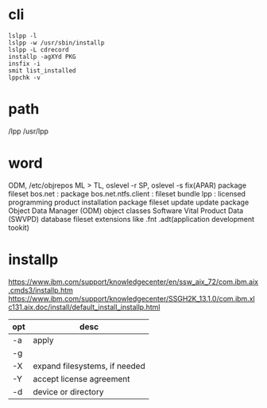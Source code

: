 * cli

#+BEGIN_SRC 
lslpp -l
lslpp -w /usr/sbin/installp
lslpp -L cdrecord
installp -agXYd PKG
insfix -i
smit list_installed
lppchk -v
#+END_SRC

* path

/lpp
/usr/lpp

* word

ODM, /etc/objrepos
ML > TL, oslevel -r
SP, oslevel -s
fix(APAR)
package
fileset
bos.net : package
bos.net.ntfs.client : fileset
bundle
lpp : licensed programming product
installation package
fileset update
update package
Object Data Manager (ODM) object classes
Software Vital Product Data (SWVPD) database
fileset extensions like .fnt .adt(application development tookit)

* installp

https://www.ibm.com/support/knowledgecenter/en/ssw_aix_72/com.ibm.aix.cmds3/installp.htm
https://www.ibm.com/support/knowledgecenter/SSGH2K_13.1.0/com.ibm.xlc131.aix.doc/install/default_install_installp.html

| opt | desc                          |
|-----+-------------------------------|
| -a  | apply                         |
| -g  |                               |
| -X  | expand filesystems, if needed |
| -Y  | accept license agreement      |
| -d  | device or directory           |

